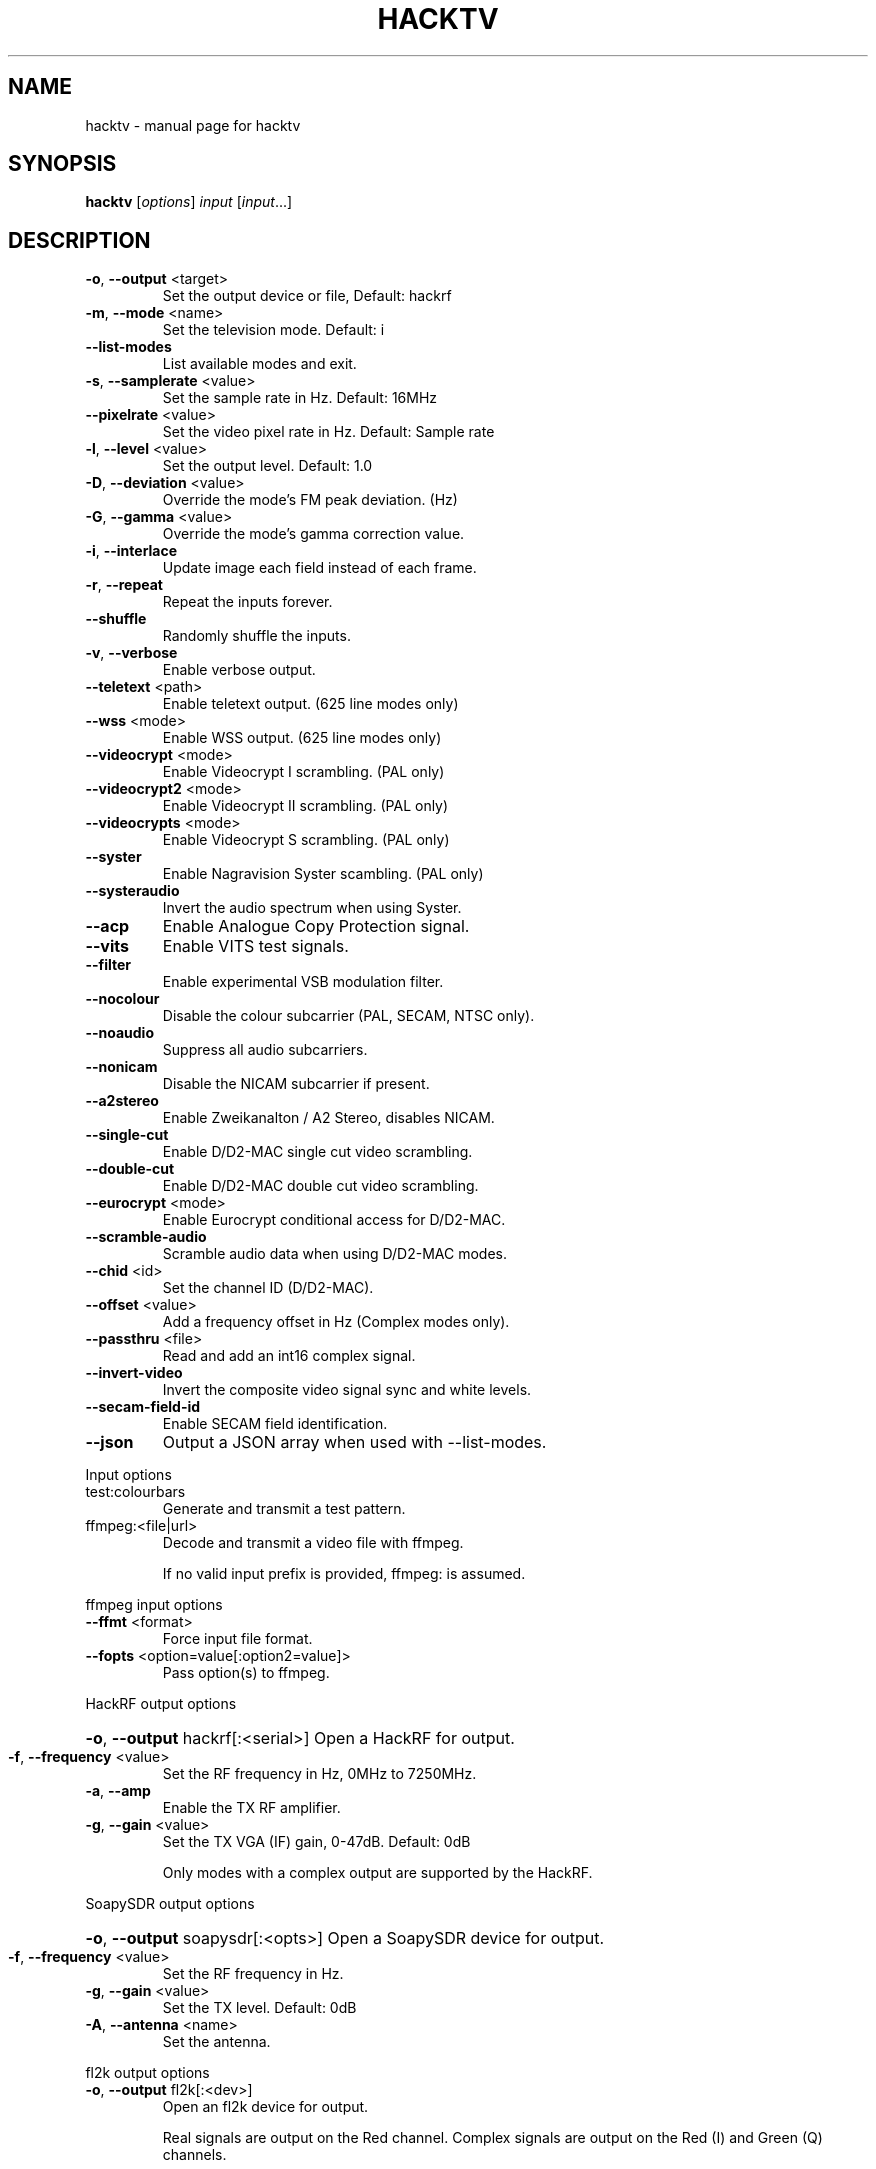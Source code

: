 .\" DO NOT MODIFY THIS FILE!  It was generated by help2man 1.49.2.
.TH HACKTV "1" "November 2022" "hacktv" "User Commands"
.SH NAME
hacktv \- manual page for hacktv 
.SH SYNOPSIS
.B hacktv
[\fI\,options\/\fR] \fI\,input \/\fR[\fI\,input\/\fR...]
.SH DESCRIPTION
.TP
\fB\-o\fR, \fB\-\-output\fR <target>
Set the output device or file, Default: hackrf
.TP
\fB\-m\fR, \fB\-\-mode\fR <name>
Set the television mode. Default: i
.TP
\fB\-\-list\-modes\fR
List available modes and exit.
.TP
\fB\-s\fR, \fB\-\-samplerate\fR <value>
Set the sample rate in Hz. Default: 16MHz
.TP
\fB\-\-pixelrate\fR <value>
Set the video pixel rate in Hz. Default: Sample rate
.TP
\fB\-l\fR, \fB\-\-level\fR <value>
Set the output level. Default: 1.0
.TP
\fB\-D\fR, \fB\-\-deviation\fR <value>
Override the mode's FM peak deviation. (Hz)
.TP
\fB\-G\fR, \fB\-\-gamma\fR <value>
Override the mode's gamma correction value.
.TP
\fB\-i\fR, \fB\-\-interlace\fR
Update image each field instead of each frame.
.TP
\fB\-r\fR, \fB\-\-repeat\fR
Repeat the inputs forever.
.TP
\fB\-\-shuffle\fR
Randomly shuffle the inputs.
.TP
\fB\-v\fR, \fB\-\-verbose\fR
Enable verbose output.
.TP
\fB\-\-teletext\fR <path>
Enable teletext output. (625 line modes only)
.TP
\fB\-\-wss\fR <mode>
Enable WSS output. (625 line modes only)
.TP
\fB\-\-videocrypt\fR <mode>
Enable Videocrypt I scrambling. (PAL only)
.TP
\fB\-\-videocrypt2\fR <mode>
Enable Videocrypt II scrambling. (PAL only)
.TP
\fB\-\-videocrypts\fR <mode>
Enable Videocrypt S scrambling. (PAL only)
.TP
\fB\-\-syster\fR
Enable Nagravision Syster scambling. (PAL only)
.TP
\fB\-\-systeraudio\fR
Invert the audio spectrum when using Syster.
.TP
\fB\-\-acp\fR
Enable Analogue Copy Protection signal.
.TP
\fB\-\-vits\fR
Enable VITS test signals.
.TP
\fB\-\-filter\fR
Enable experimental VSB modulation filter.
.TP
\fB\-\-nocolour\fR
Disable the colour subcarrier (PAL, SECAM, NTSC only).
.TP
\fB\-\-noaudio\fR
Suppress all audio subcarriers.
.TP
\fB\-\-nonicam\fR
Disable the NICAM subcarrier if present.
.TP
\fB\-\-a2stereo\fR
Enable Zweikanalton / A2 Stereo, disables NICAM.
.TP
\fB\-\-single\-cut\fR
Enable D/D2\-MAC single cut video scrambling.
.TP
\fB\-\-double\-cut\fR
Enable D/D2\-MAC double cut video scrambling.
.TP
\fB\-\-eurocrypt\fR <mode>
Enable Eurocrypt conditional access for D/D2\-MAC.
.TP
\fB\-\-scramble\-audio\fR
Scramble audio data when using D/D2\-MAC modes.
.TP
\fB\-\-chid\fR <id>
Set the channel ID (D/D2\-MAC).
.TP
\fB\-\-offset\fR <value>
Add a frequency offset in Hz (Complex modes only).
.TP
\fB\-\-passthru\fR <file>
Read and add an int16 complex signal.
.TP
\fB\-\-invert\-video\fR
Invert the composite video signal sync and
white levels.
.TP
\fB\-\-secam\-field\-id\fR
Enable SECAM field identification.
.TP
\fB\-\-json\fR
Output a JSON array when used with \-\-list\-modes.
.PP
Input options
.TP
test:colourbars
Generate and transmit a test pattern.
.TP
ffmpeg:<file|url>
Decode and transmit a video file with ffmpeg.
.IP
If no valid input prefix is provided, ffmpeg: is assumed.
.PP
ffmpeg input options
.TP
\fB\-\-ffmt\fR <format>
Force input file format.
.TP
\fB\-\-fopts\fR <option=value[:option2=value]>
Pass option(s) to ffmpeg.
.PP
HackRF output options
.HP
\fB\-o\fR, \fB\-\-output\fR hackrf[:<serial>] Open a HackRF for output.
.TP
\fB\-f\fR, \fB\-\-frequency\fR <value>
Set the RF frequency in Hz, 0MHz to 7250MHz.
.TP
\fB\-a\fR, \fB\-\-amp\fR
Enable the TX RF amplifier.
.TP
\fB\-g\fR, \fB\-\-gain\fR <value>
Set the TX VGA (IF) gain, 0\-47dB. Default: 0dB
.IP
Only modes with a complex output are supported by the HackRF.
.PP
SoapySDR output options
.HP
\fB\-o\fR, \fB\-\-output\fR soapysdr[:<opts>] Open a SoapySDR device for output.
.TP
\fB\-f\fR, \fB\-\-frequency\fR <value>
Set the RF frequency in Hz.
.TP
\fB\-g\fR, \fB\-\-gain\fR <value>
Set the TX level. Default: 0dB
.TP
\fB\-A\fR, \fB\-\-antenna\fR <name>
Set the antenna.
.PP
fl2k output options
.TP
\fB\-o\fR, \fB\-\-output\fR fl2k[:<dev>]
Open an fl2k device for output.
.IP
Real signals are output on the Red channel. Complex signals are output
on the Red (I) and Green (Q) channels.
.IP
The 0.7v p\-p voltage level of the FL2K is too low to create a correct
composite video signal, it will appear too dark without amplification.
.PP
File output options
.TP
\fB\-o\fR, \fB\-\-output\fR file:<filename>
Open a file for output. Use \- for stdout.
.TP
\fB\-t\fR, \fB\-\-type\fR <type>
Set the file data type.
.PP
Supported file types:
.IP
uint8
int8
uint16
int16
int32
float
.IP
The default output is int16. The TV mode will determine if the output
is real or complex.
.IP
If no valid output prefix is provided, file: is assumed.
.PP
NOTE: The number of samples per line is rounded to the nearest integer,
which may result in a slight frame rate error.
.PP
For modes which include audio you also need to ensure the sample rate
is adequate to contain both the video signal and audio subcarriers.
.PP
16MHz works well with PAL modes, and 13.5MHz for NTSC modes.
.PP
20.25MHz is ideal for the D/D2\-MAC modes, but may not work with all hackrfs.
.PP
Teletext
.PP
Teletext is a digital information service transmitted within the VBI lines of
the video signal. Developed in the UK in the 1970s, it was used throughout
much of Europe until the end of analogue TV in the 2010s.
.PP
hacktv supports TTI files. The path can be either a single file or a
directory. All files in the directory will be loaded.
.PP
Raw packet sources are also supported with the raw:<source> path name.
The input is expected to be 42 byte teletext packets. Use \- for stdin.
.PP
Lines 7\-22 and 320\-335 are used, 16 lines per field.
.PP
Teletext support in hacktv is only compatible with 625 line PAL modes.
NTSC and SECAM variations exist and may be supported in the future.
.PP
WSS (Widescreen Signaling)
.PP
WSS provides a method to signal to a TV the intended aspect ratio of
the video. The following modes are supported:
.TP
4:3
= Video is 4:3.
.TP
16:9
= Video is 16:9 (Anamorphic).
.IP
14:9\-letterbox = Crop a 4:3 video to 14:9.
16:9\-letterbox = Crop a 4:3 video to 16:9.
auto           = Automatically switch between 4:3 and 16:9.
.PP
Currently only supported in 625 line modes. A 525 line variant exists and
may be supported in future.
.PP
Videocrypt I
.PP
A video scrambling system used by the Sky TV analogue satellite service in
the UK in the 1990s. Each line of the image is cut at a point determined by
a pseudorandom number generator, then the two parts are swapped.
.PP
hacktv supports the following modes:
.TP
free
= Free\-access, no subscription card is required to decode.
.IP
conditional = A valid Sky card is required to decode. Sample data from MTV.
.PP
Videocrypt is only compatible with 625 line PAL modes. This version
works best when used with samples rates at multiples of 14MHz.
.PP
Videocrypt II
.PP
A variation of Videocrypt I used throughout Europe. The scrambling method is
identical to VC1, but has a higher VBI data rate.
.PP
hacktv supports the following modes:
.TP
free
= Free\-access, no subscription card is required to decode.
.PP
Both VC1 and VC2 cannot be used together except if both are in free\-access mode.
.PP
Videocrypt S
.PP
A variation of Videocrypt II used on the short lived BBC Select service. This
mode uses line\-shuffling rather than line cut\-and\-rotate.
.PP
hacktv supports the following modes:
.TP
free
= Free\-access, no subscription card is required to decode.
.IP
conditional = A valid BBC Select card is required to decode. (Does not work yet)
.PP
Audio inversion is not yet supported.
.PP
Nagravision Syster
.PP
Another video scrambling system used in the 1990s in Europe. The video lines
are vertically shuffled within a field.
.PP
Syster is only compatible with 625 line PAL modes and does not currently work
with most hardware.
.PP
Some decoders will invert the audio around 12.8 kHz. For these devices you need
to use the \fB\-\-systeraudio\fR option.
.PP
Eurocrypt
.PP
Conditional access (CA) system used by D/D2MAC services, M and S2 versions are
supported.
.PP
hacktv supports the following modes:
.TP
filmnet
= (M) A valid FilmNet card is required to decode.
.TP
tv1000
= (M) A valid Viasat card is required to decode.
.TP
ctv
= (M) A valid CTV card is required to decode.
.TP
ctvs
= (S) A valid CTV card is required to decode.
.TP
tvplus
= (M) A valid TV Plus (Netherlands) card is required to decode.
.TP
tvs
= (S) A valid TVS (Denmark) card is required to decode.
.TP
rdv
= (S) A valid RDV card is required to decode.
.TP
nrk
= (S) A valid NRK card is required to decode.
.PP
MultiMac style cards can also be used.
